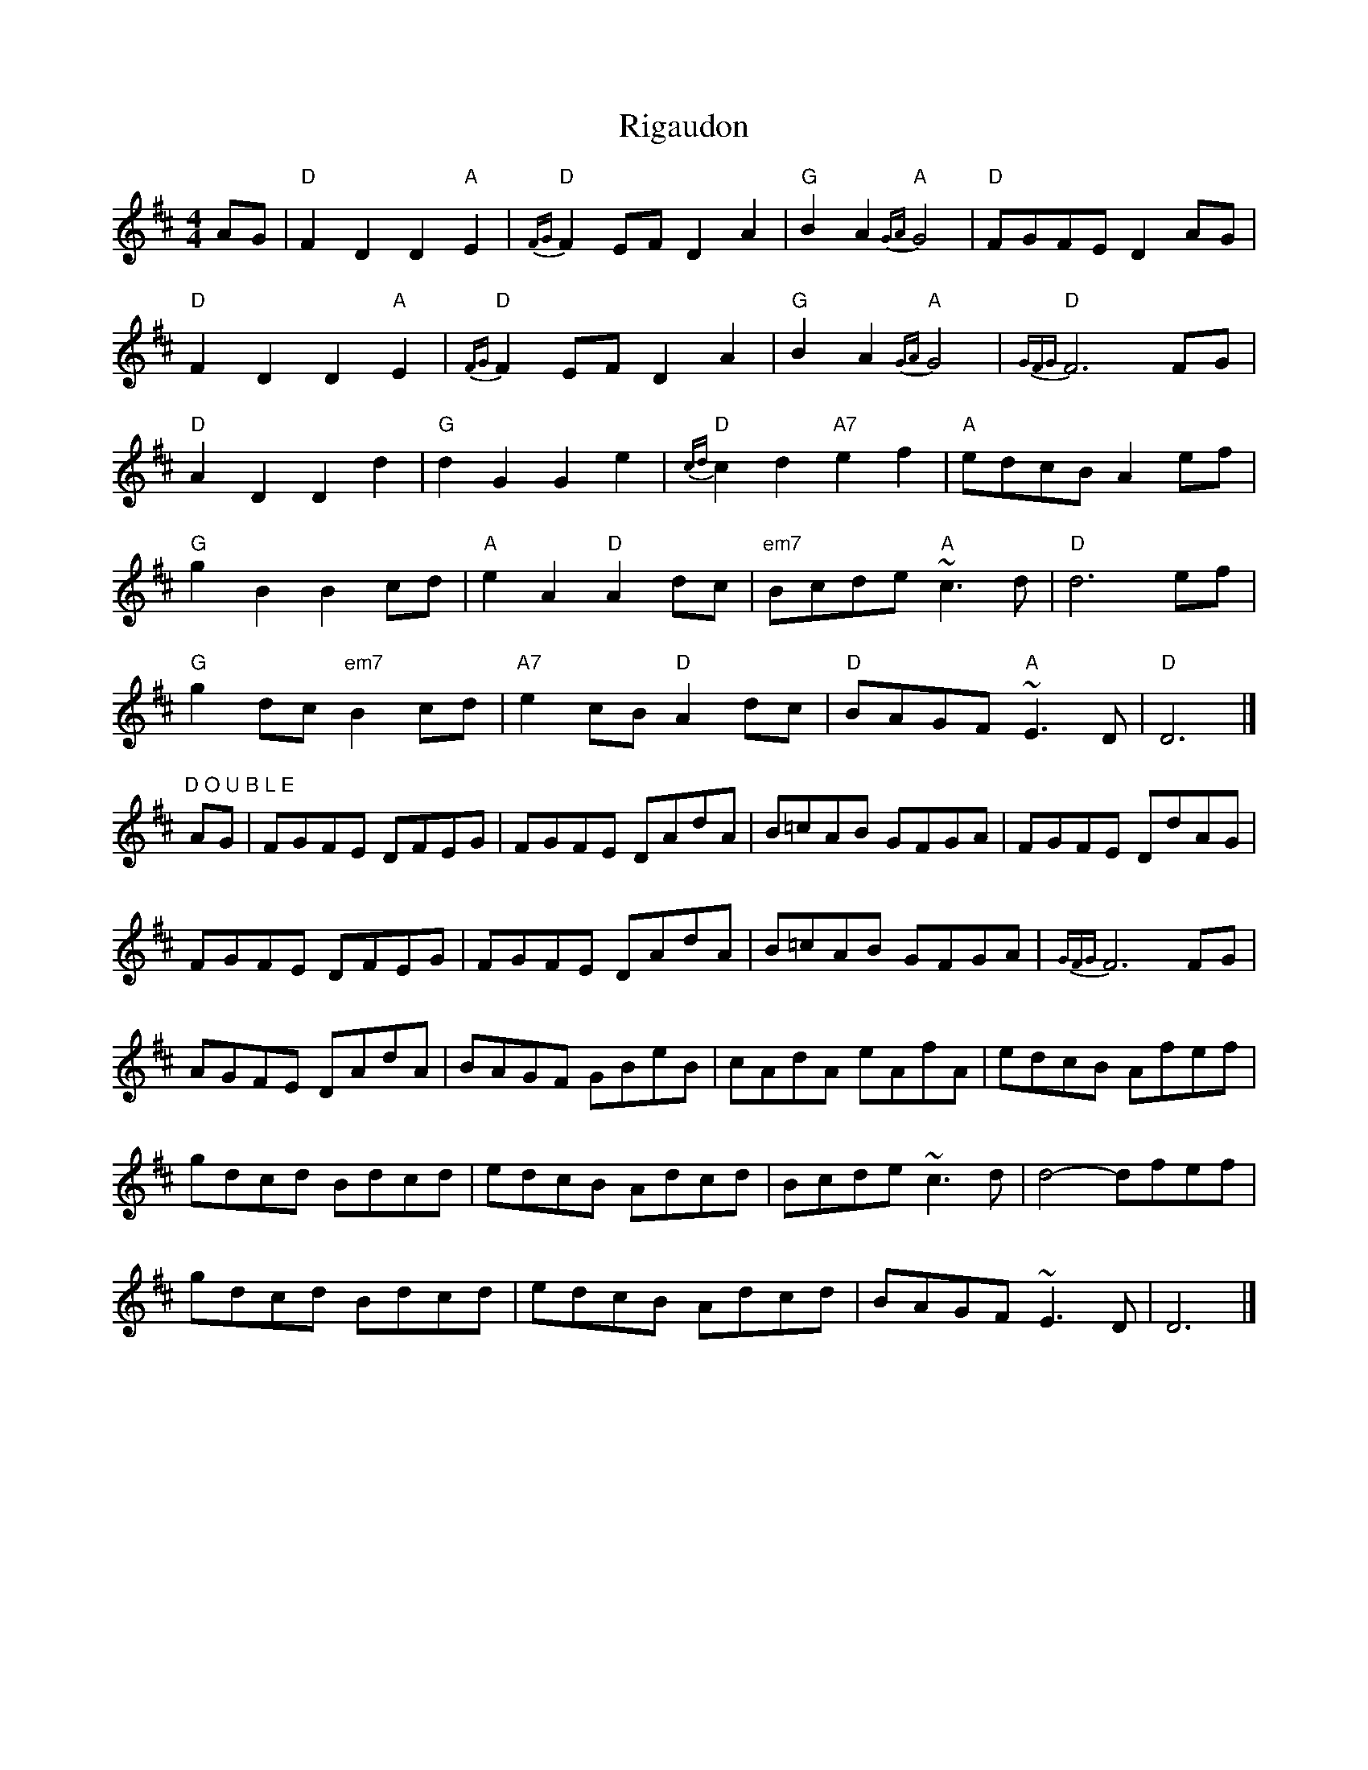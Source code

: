 X: 2
T: Rigaudon
Z: Falkbeer
S: https://thesession.org/tunes/2673#setting15915
R: reel
M: 4/4
L: 1/8
K: Dmaj
AG | "D"F2D2D2"A"E2 | "D"{FG}F2EFD2A2 | "G"B2A2"A"{GA}G4 | "D"FGFE D2AG |"D"F2D2D2"A"E2 | "D"{FG}F2EFD2A2 | "G"B2A2"A"{GA}G4 | "D"{GFG}F6FG |"D"A2D2D2d2 | "G"d2G2G2e2 | "D"{cd}c2d2"A7"e2f2 | "A"edcB A2ef |"G"g2B2B2cd | "A"e2A2"D"A2dc | "em7"Bcde "A"~c3d | "D"d6 ef |"G"g2dc "em7"B2cd | "A7"e2cB"D"A2dc | "D"BAGF"A"~E3D | "D"D6 |]"D O U B L E"AG | FGFE DFEG | FGFE DAdA | B=cAB GFGA | FGFE DdAG |FGFE DFEG | FGFE DAdA | B=cAB GFGA | {GFG}F6 FG |AGFE DAdA |BAGF GBeB | cAdA eAfA | edcB Afef |gdcd Bdcd | edcB Adcd | Bcde ~c3d | d4-dfef |gdcd Bdcd | edcB Adcd | BAGF ~E3D | D6 |]
